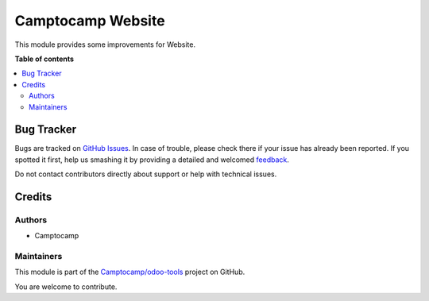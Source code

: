 ==================
Camptocamp Website
==================

.. !!!!!!!!!!!!!!!!!!!!!!!!!!!!!!!!!!!!!!!!!!!!!!!!!!!!
   !! This file is generated by oca-gen-addon-readme !!
   !! changes will be overwritten.                   !!
   !!!!!!!!!!!!!!!!!!!!!!!!!!!!!!!!!!!!!!!!!!!!!!!!!!!!

.. |badge1| image:: https://img.shields.io/badge/maturity-Beta-yellow.png
    :target: https://odoo-community.org/page/development-status
    :alt: Beta
.. |badge2| image:: https://img.shields.io/badge/licence-AGPL--3-blue.png
    :target: http://www.gnu.org/licenses/agpl-3.0-standalone.html
    :alt: License: AGPL-3
.. |badge3| image:: https://img.shields.io/badge/github-Camptocamp%2Fodoo--tools-lightgray.png?logo=github
    :target: https://github.com/Camptocamp/odoo-tools/tree/13.0/camptocamp_website_tools
    :alt: Camptocamp/odoo-tools

|badge1| |badge2| |badge3| 

This module provides some improvements for Website.

**Table of contents**

.. contents::
   :local:

Bug Tracker
===========

Bugs are tracked on `GitHub Issues <https://github.com/Camptocamp/odoo-tools/issues>`_.
In case of trouble, please check there if your issue has already been reported.
If you spotted it first, help us smashing it by providing a detailed and welcomed
`feedback <https://github.com/Camptocamp/odoo-tools/issues/new?body=module:%20camptocamp_website_tools%0Aversion:%2013.0%0A%0A**Steps%20to%20reproduce**%0A-%20...%0A%0A**Current%20behavior**%0A%0A**Expected%20behavior**>`_.

Do not contact contributors directly about support or help with technical issues.

Credits
=======

Authors
~~~~~~~

* Camptocamp

Maintainers
~~~~~~~~~~~

This module is part of the `Camptocamp/odoo-tools <https://github.com/Camptocamp/odoo-tools/tree/13.0/camptocamp_website_tools>`_ project on GitHub.

You are welcome to contribute.
